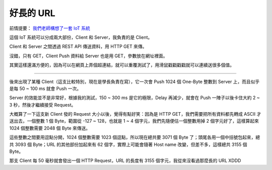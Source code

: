 ==========
好長的 URL
==========

前情提要： `我們老師構想了一套 IoT 系統 <20150424-tree.rst>`_

這個 IoT 系統可以分成兩大部份，Client 和 Server，我負責的是 Client。

Client 和 Server 之間透過 REST API 傳送資料，用 HTTP GET 來傳。

沒錯，只有 GET，Client Push 資料給 Server 也是用 GET，參數放在網址裡面。

其實這樣還滿方便的，因為可以在網頁上弄個超連結，就可以重覆測試了，用滑鼠戳戳戳戳就可以連續送很多個值。

----

後來出現了某種 Client（這支比較特別，現在是學長負責在寫），它一次會 Push 1024 個 One-Byte 整數到 Server 上，而且似乎是每 50 ~ 100 ms 就會 Push 一次。

Server 的效能並不是非常好，根據我的測試，150 ~ 300 ms 是它的極限，Delay 再減少，就會在 Push 一陣子以後卡住大約 2 ~ 3 秒，然後才繼續接受 Request。

大概算了一下這支新 Client 發的 Request 大小以後，覺得有點好笑：因為是 HTTP GET，我們需要把所有資料都先轉成 ASCII 才送出去，一個整數 1 個 Byte，範圍從 -127 ~ 128，也就是 1 ~ 4 個字元，我們先隨便估一個整數用掉 2 個字元好了，這樣算起來 1024 個整數需要 2048 個 Byte 來傳送。

這些整數之間要用逗點分開，1024 個整數需要 1023 個逗點，所以現在總共要 3071 個 Byte 了；頭尾各用一個中括號包起來，總共 3093 個 Byte；URL 的其他部份加起來有 62 個字，實際上可能會隨著 Host name 改變，但差不多，這樣總共 3155 個 Byte。

那支 Client 每 50 毫秒就會發出一個 HTTP Request，URL 的長度有 3155 個字元，我從來沒看過那麼長的 URL XDDD

